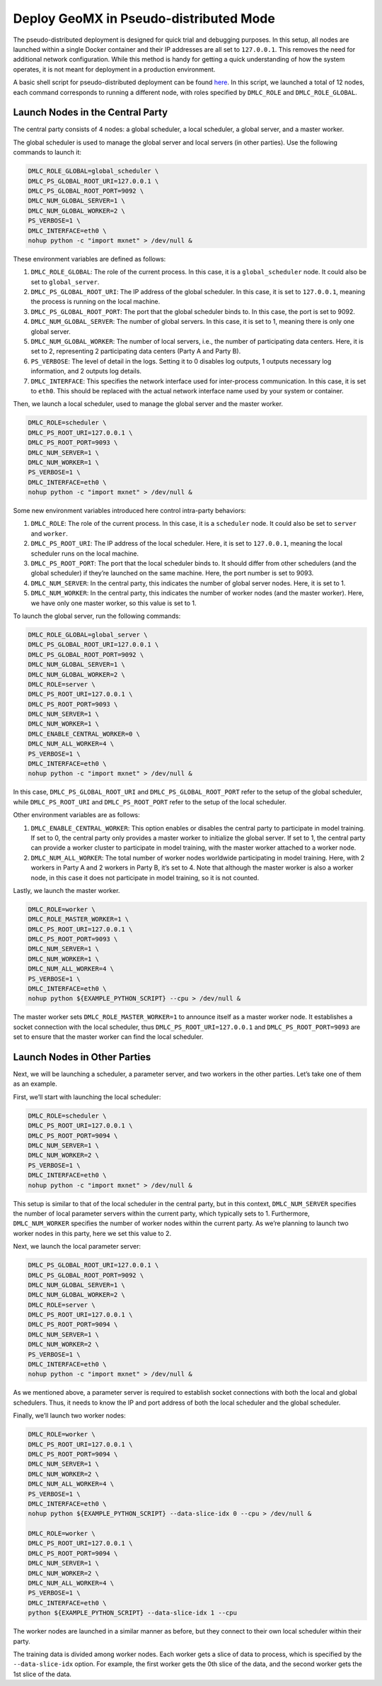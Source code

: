 Deploy GeoMX in Pseudo-distributed Mode
~~~~~~~~~~~~~~~~~~~~~~~~~~~~~~~~~~~~~~~

The pseudo-distributed deployment is designed for quick trial and
debugging purposes. In this setup, all nodes are launched within a
single Docker container and their IP addresses are all set to
``127.0.0.1``. This removes the need for additional network
configuration. While this method is handy for getting a quick
understanding of how the system operates, it is not meant for deployment
in a production environment.

A basic shell script for pseudo-distributed deployment can be found
`here <https://github.com/INET-RC/GeoMX/blob/main/scripts/cpu/run_vanilla_hips.sh>`__.
In this script, we launched a total of 12 nodes, each command
corresponds to running a different node, with roles specified by
``DMLC_ROLE`` and ``DMLC_ROLE_GLOBAL``.

Launch Nodes in the Central Party
^^^^^^^^^^^^^^^^^^^^^^^^^^^^^^^^^

The central party consists of 4 nodes: a global scheduler, a local
scheduler, a global server, and a master worker.

The global scheduler is used to manage the global server and local
servers (in other parties). Use the following commands to launch it:

.. code:: shell

   DMLC_ROLE_GLOBAL=global_scheduler \
   DMLC_PS_GLOBAL_ROOT_URI=127.0.0.1 \
   DMLC_PS_GLOBAL_ROOT_PORT=9092 \
   DMLC_NUM_GLOBAL_SERVER=1 \
   DMLC_NUM_GLOBAL_WORKER=2 \
   PS_VERBOSE=1 \
   DMLC_INTERFACE=eth0 \
   nohup python -c "import mxnet" > /dev/null &

These environment variables are defined as follows:

#. ``DMLC_ROLE_GLOBAL``: The role of the current process. In this case, it is a ``global_scheduler`` node. It could also be set to ``global_server``.

#. ``DMLC_PS_GLOBAL_ROOT_URI``: The IP address of the global scheduler. In this case, it is set to ``127.0.0.1``, meaning the process is running on the local machine.

#. ``DMLC_PS_GLOBAL_ROOT_PORT``: The port that the global scheduler binds to. In this case, the port is set to 9092.

#. ``DMLC_NUM_GLOBAL_SERVER``: The number of global servers. In this case, it is set to 1, meaning there is only one global server.

#. ``DMLC_NUM_GLOBAL_WORKER``: The number of local servers, i.e., the number of participating data centers. Here, it is set to 2, representing 2 participating data centers (Party A and Party B).

#. ``PS_VERBOSE``: The level of detail in the logs. Setting it to 0 disables log outputs, 1 outputs necessary log information, and 2 outputs log details.

#. ``DMLC_INTERFACE``: This specifies the network interface used for inter-process communication. In this case, it is set to ``eth0``. This should be replaced with the actual network interface name used by your system or container.

Then, we launch a local scheduler, used to manage the global server and the master worker.

.. code:: shell

   DMLC_ROLE=scheduler \
   DMLC_PS_ROOT_URI=127.0.0.1 \
   DMLC_PS_ROOT_PORT=9093 \
   DMLC_NUM_SERVER=1 \
   DMLC_NUM_WORKER=1 \
   PS_VERBOSE=1 \
   DMLC_INTERFACE=eth0 \
   nohup python -c "import mxnet" > /dev/null &

Some new environment variables introduced here control intra-party
behaviors:

#. ``DMLC_ROLE``: The role of the current process. In this case, it is a ``scheduler`` node. It could also be set to ``server`` and ``worker``.

#. ``DMLC_PS_ROOT_URI``: The IP address of the local scheduler. Here, it is set to ``127.0.0.1``, meaning the local scheduler runs on the local machine.

#. ``DMLC_PS_ROOT_PORT``: The port that the local scheduler binds to. It should differ from other schedulers (and the global scheduler) if they’re launched on the same machine. Here, the port number is set to 9093.

#. ``DMLC_NUM_SERVER``: In the central party, this indicates the number of global server nodes. Here, it is set to 1.

#. ``DMLC_NUM_WORKER``: In the central party, this indicates the number of worker nodes (and the master worker). Here, we have only one master worker, so this value is set to 1.

To launch the global server, run the following commands:

.. code:: shell

   DMLC_ROLE_GLOBAL=global_server \
   DMLC_PS_GLOBAL_ROOT_URI=127.0.0.1 \
   DMLC_PS_GLOBAL_ROOT_PORT=9092 \
   DMLC_NUM_GLOBAL_SERVER=1 \
   DMLC_NUM_GLOBAL_WORKER=2 \
   DMLC_ROLE=server \
   DMLC_PS_ROOT_URI=127.0.0.1 \
   DMLC_PS_ROOT_PORT=9093 \
   DMLC_NUM_SERVER=1 \
   DMLC_NUM_WORKER=1 \
   DMLC_ENABLE_CENTRAL_WORKER=0 \
   DMLC_NUM_ALL_WORKER=4 \
   PS_VERBOSE=1 \
   DMLC_INTERFACE=eth0 \
   nohup python -c "import mxnet" > /dev/null &

In this case, ``DMLC_PS_GLOBAL_ROOT_URI`` and
``DMLC_PS_GLOBAL_ROOT_PORT`` refer to the setup of the global scheduler,
while ``DMLC_PS_ROOT_URI`` and ``DMLC_PS_ROOT_PORT`` refer to the setup
of the local scheduler.

Other environment variables are as follows:

#. ``DMLC_ENABLE_CENTRAL_WORKER``: This option enables or disables the central party to participate in model training. If set to 0, the central party only provides a master worker to initialize the global server. If set to 1, the central party can provide a worker cluster to participate in model training, with the master worker attached to a worker node.

#. ``DMLC_NUM_ALL_WORKER``: The total number of worker nodes worldwide participating in model training. Here, with 2 workers in Party A and 2 workers in Party B, it’s set to 4. Note that although the master worker is also a worker node, in this case it does not participate in model training, so it is not counted.

Lastly, we launch the master worker.

.. code:: shell

   DMLC_ROLE=worker \
   DMLC_ROLE_MASTER_WORKER=1 \
   DMLC_PS_ROOT_URI=127.0.0.1 \
   DMLC_PS_ROOT_PORT=9093 \
   DMLC_NUM_SERVER=1 \
   DMLC_NUM_WORKER=1 \
   DMLC_NUM_ALL_WORKER=4 \
   PS_VERBOSE=1 \
   DMLC_INTERFACE=eth0 \
   nohup python ${EXAMPLE_PYTHON_SCRIPT} --cpu > /dev/null &

The master worker sets ``DMLC_ROLE_MASTER_WORKER=1`` to announce itself
as a master worker node. It establishes a socket connection with the
local scheduler, thus ``DMLC_PS_ROOT_URI=127.0.0.1`` and
``DMLC_PS_ROOT_PORT=9093`` are set to ensure that the master worker can
find the local scheduler.

Launch Nodes in Other Parties
^^^^^^^^^^^^^^^^^^^^^^^^^^^^^

Next, we will be launching a scheduler, a parameter server, and two
workers in the other parties. Let’s take one of them as an example.

First, we’ll start with launching the local scheduler:

.. code:: shell

   DMLC_ROLE=scheduler \
   DMLC_PS_ROOT_URI=127.0.0.1 \
   DMLC_PS_ROOT_PORT=9094 \
   DMLC_NUM_SERVER=1 \
   DMLC_NUM_WORKER=2 \
   PS_VERBOSE=1 \
   DMLC_INTERFACE=eth0 \
   nohup python -c "import mxnet" > /dev/null &

This setup is similar to that of the local scheduler in the central
party, but in this context, ``DMLC_NUM_SERVER`` specifies the number of
local parameter servers within the current party, which typically sets
to 1. Furthermore, ``DMLC_NUM_WORKER`` specifies the number of worker
nodes within the current party. As we’re planning to launch two worker
nodes in this party, here we set this value to 2.

Next, we launch the local parameter server:

.. code:: shell

   DMLC_PS_GLOBAL_ROOT_URI=127.0.0.1 \
   DMLC_PS_GLOBAL_ROOT_PORT=9092 \
   DMLC_NUM_GLOBAL_SERVER=1 \
   DMLC_NUM_GLOBAL_WORKER=2 \
   DMLC_ROLE=server \
   DMLC_PS_ROOT_URI=127.0.0.1 \
   DMLC_PS_ROOT_PORT=9094 \
   DMLC_NUM_SERVER=1 \
   DMLC_NUM_WORKER=2 \
   PS_VERBOSE=1 \
   DMLC_INTERFACE=eth0 \
   nohup python -c "import mxnet" > /dev/null &

As we mentioned above, a parameter server is required to establish
socket connections with both the local and global schedulers. Thus, it
needs to know the IP and port address of both the local scheduler and
the global scheduler.

Finally, we’ll launch two worker nodes:

.. code:: shell

   DMLC_ROLE=worker \
   DMLC_PS_ROOT_URI=127.0.0.1 \
   DMLC_PS_ROOT_PORT=9094 \
   DMLC_NUM_SERVER=1 \
   DMLC_NUM_WORKER=2 \
   DMLC_NUM_ALL_WORKER=4 \
   PS_VERBOSE=1 \
   DMLC_INTERFACE=eth0 \
   nohup python ${EXAMPLE_PYTHON_SCRIPT} --data-slice-idx 0 --cpu > /dev/null &

   DMLC_ROLE=worker \
   DMLC_PS_ROOT_URI=127.0.0.1 \
   DMLC_PS_ROOT_PORT=9094 \
   DMLC_NUM_SERVER=1 \
   DMLC_NUM_WORKER=2 \
   DMLC_NUM_ALL_WORKER=4 \
   PS_VERBOSE=1 \
   DMLC_INTERFACE=eth0 \
   python ${EXAMPLE_PYTHON_SCRIPT} --data-slice-idx 1 --cpu

The worker nodes are launched in a similar manner as before, but they
connect to their own local scheduler within their party.

The training data is divided among worker nodes. Each worker gets a
slice of data to process, which is specified by the ``--data-slice-idx``
option. For example, the first worker gets the 0th slice of the data,
and the second worker gets the 1st slice of the data.